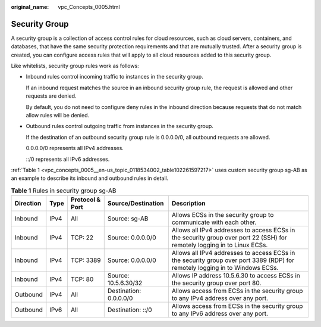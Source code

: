 :original_name: vpc_Concepts_0005.html

.. _vpc_Concepts_0005:

Security Group
==============

A security group is a collection of access control rules for cloud resources, such as cloud servers, containers, and databases, that have the same security protection requirements and that are mutually trusted. After a security group is created, you can configure access rules that will apply to all cloud resources added to this security group.

Like whitelists, security group rules work as follows:

-  Inbound rules control incoming traffic to instances in the security group.

   If an inbound request matches the source in an inbound security group rule, the request is allowed and other requests are denied.

   By default, you do not need to configure deny rules in the inbound direction because requests that do not match allow rules will be denied.

-  Outbound rules control outgoing traffic from instances in the security group.

   If the destination of an outbound security group rule is 0.0.0.0/0, all outbound requests are allowed.

   0.0.0.0/0 represents all IPv4 addresses.

   ::/0 represents all IPv6 addresses.

:ref:`Table 1 <vpc_concepts_0005__en-us_topic_0118534002_table102261597217>` uses custom security group sg-AB as an example to describe its inbound and outbound rules in detail.

.. _vpc_concepts_0005__en-us_topic_0118534002_table102261597217:

.. table:: **Table 1** Rules in security group sg-AB

   +-----------+------+-----------------+------------------------+------------------------------------------------------------------------------------------------------------------------------+
   | Direction | Type | Protocol & Port | Source/Destination     | Description                                                                                                                  |
   +===========+======+=================+========================+==============================================================================================================================+
   | Inbound   | IPv4 | All             | Source: sg-AB          | Allows ECSs in the security group to communicate with each other.                                                            |
   +-----------+------+-----------------+------------------------+------------------------------------------------------------------------------------------------------------------------------+
   | Inbound   | IPv4 | TCP: 22         | Source: 0.0.0.0/0      | Allows all IPv4 addresses to access ECSs in the security group over port 22 (SSH) for remotely logging in to Linux ECSs.     |
   +-----------+------+-----------------+------------------------+------------------------------------------------------------------------------------------------------------------------------+
   | Inbound   | IPv4 | TCP: 3389       | Source: 0.0.0.0/0      | Allows all IPv4 addresses to access ECSs in the security group over port 3389 (RDP) for remotely logging in to Windows ECSs. |
   +-----------+------+-----------------+------------------------+------------------------------------------------------------------------------------------------------------------------------+
   | Inbound   | IPv4 | TCP: 80         | Source: 10.5.6.30/32   | Allows IP address 10.5.6.30 to access ECSs in the security group over port 80.                                               |
   +-----------+------+-----------------+------------------------+------------------------------------------------------------------------------------------------------------------------------+
   | Outbound  | IPv4 | All             | Destination: 0.0.0.0/0 | Allows access from ECSs in the security group to any IPv4 address over any port.                                             |
   +-----------+------+-----------------+------------------------+------------------------------------------------------------------------------------------------------------------------------+
   | Outbound  | IPv6 | All             | Destination: ::/0      | Allows access from ECSs in the security group to any IPv6 address over any port.                                             |
   +-----------+------+-----------------+------------------------+------------------------------------------------------------------------------------------------------------------------------+
